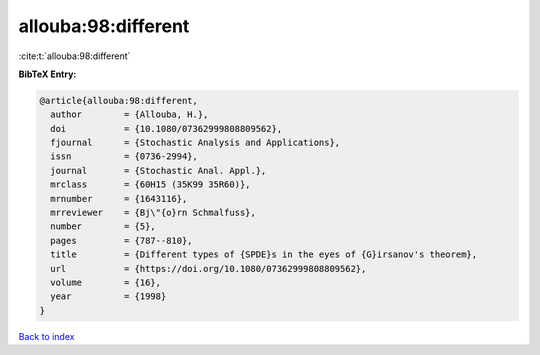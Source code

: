 allouba:98:different
====================

:cite:t:`allouba:98:different`

**BibTeX Entry:**

.. code-block:: bibtex

   @article{allouba:98:different,
     author        = {Allouba, H.},
     doi           = {10.1080/07362999808809562},
     fjournal      = {Stochastic Analysis and Applications},
     issn          = {0736-2994},
     journal       = {Stochastic Anal. Appl.},
     mrclass       = {60H15 (35K99 35R60)},
     mrnumber      = {1643116},
     mrreviewer    = {Bj\"{o}rn Schmalfuss},
     number        = {5},
     pages         = {787--810},
     title         = {Different types of {SPDE}s in the eyes of {G}irsanov's theorem},
     url           = {https://doi.org/10.1080/07362999808809562},
     volume        = {16},
     year          = {1998}
   }

`Back to index <../By-Cite-Keys.html>`_
